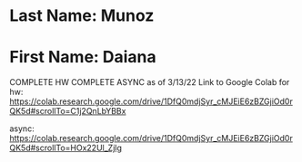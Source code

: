 * Last Name: Munoz
* First Name: Daiana
COMPLETE HW
COMPLETE ASYNC as of 3/13/22
Link to Google Colab for hw: https://colab.research.google.com/drive/1DfQ0mdjSyr_cMJEiE6zBZGjiOd0rQK5d#scrollTo=C1j2QnLbYBBx

async: https://colab.research.google.com/drive/1DfQ0mdjSyr_cMJEiE6zBZGjiOd0rQK5d#scrollTo=HOx22Ul_Zjlg